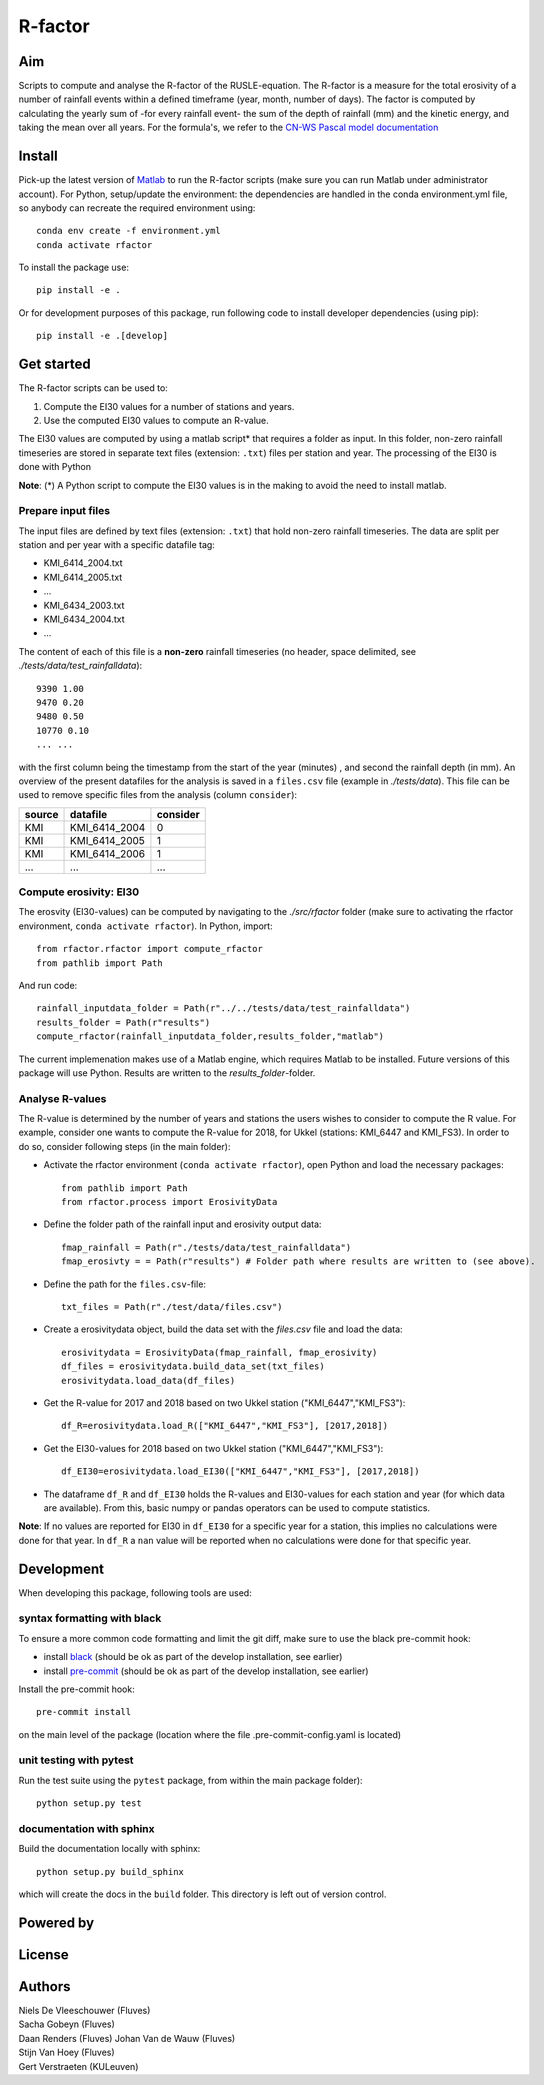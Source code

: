 R-factor
========

Aim
---

Scripts to compute and analyse the R-factor of the RUSLE-equation. The
R-factor is a measure for the total erosivity of a number of rainfall
events within a defined timeframe (year, month, number of days). The
factor is computed by calculating the yearly sum of -for every rainfall
event- the sum of the depth of rainfall (mm) and the kinetic energy, and
taking the mean over all years. For the formula's, we refer to the
`CN-WS Pascal model
documentation <https://docs.fluves.net/cnws-pascal/watem-sedem.html#rusle-factors>`__

Install
-------

Pick-up the latest version of
`Matlab <https://nl.mathworks.com/products/matlab.html?requestedDomain=>`__
to run the R-factor scripts (make sure you can run Matlab under
administrator account). For Python, setup/update the environment: the
dependencies are handled in the conda environment.yml file, so anybody
can recreate the required environment using:

::

    conda env create -f environment.yml
    conda activate rfactor

To install the package use:

::

    pip install -e .

Or for development purposes of this package, run following code to
install developer dependencies (using pip):

::

    pip install -e .[develop]

Get started
-----------

The R-factor scripts can be used to:

1. Compute the EI30 values for a number of stations and years.
2. Use the computed EI30 values to compute an R-value.

The EI30 values are computed by using a matlab script\* that requires a
folder as input. In this folder, non-zero rainfall timeseries are stored
in separate text files (extension: ``.txt``) files per station and year.
The processing of the EI30 is done with Python

**Note**: (\*) A Python script to compute the EI30 values is in the
making to avoid the need to install matlab.

Prepare input files
~~~~~~~~~~~~~~~~~~~

The input files are defined by text files (extension: ``.txt``) that
hold non-zero rainfall timeseries. The data are split per station and
per year with a specific datafile tag:

-  KMI\_6414\_2004.txt
-  KMI\_6414\_2005.txt
-  ...
-  KMI\_6434\_2003.txt
-  KMI\_6434\_2004.txt
-  ...

The content of each of this file is a **non-zero** rainfall timeseries
(no header, space delimited, see *./tests/data/test\_rainfalldata*):

::

     9390 1.00
     9470 0.20
     9480 0.50
     10770 0.10
     ... ...  

with the first column being the timestamp from the start of the year
(minutes) , and second the rainfall depth (in mm). An overview of the
present datafiles for the analysis is saved in a ``files.csv`` file
(example in *./tests/data*). This file can be used to remove specific
files from the analysis (column ``consider``):

+----------+-------------------+------------+
| source   | datafile          | consider   |
+==========+===================+============+
| KMI      | KMI\_6414\_2004   | 0          |
+----------+-------------------+------------+
| KMI      | KMI\_6414\_2005   | 1          |
+----------+-------------------+------------+
| KMI      | KMI\_6414\_2006   | 1          |
+----------+-------------------+------------+
| ...      | ...               | ...        |
+----------+-------------------+------------+

Compute erosivity: EI30
~~~~~~~~~~~~~~~~~~~~~~~

The erosvity (EI30-values) can be computed by navigating to the
*./src/rfactor* folder (make sure to activating the rfactor environment,
``conda activate rfactor``). In Python, import:

::

    from rfactor.rfactor import compute_rfactor
    from pathlib import Path

And run code:

::

    rainfall_inputdata_folder = Path(r"../../tests/data/test_rainfalldata")
    results_folder = Path(r"results")
    compute_rfactor(rainfall_inputdata_folder,results_folder,"matlab")

The current implemenation makes use of a Matlab engine, which requires
Matlab to be installed. Future versions of this package will use Python.
Results are written to the *results\_folder*-folder.

Analyse R-values
~~~~~~~~~~~~~~~~

The R-value is determined by the number of years and stations the users
wishes to consider to compute the R value. For example, consider one
wants to compute the R-value for 2018, for Ukkel (stations: KMI\_6447
and KMI\_FS3). In order to do so, consider following steps (in the main
folder):

-  Activate the rfactor environment (``conda activate rfactor``), open
   Python and load the necessary packages:

   ::

       from pathlib import Path
       from rfactor.process import ErosivityData

-  Define the folder path of the rainfall input and erosivity output
   data:

   ::

       fmap_rainfall = Path(r"./tests/data/test_rainfalldata")
       fmap_erosivty = = Path(r"results") # Folder path where results are written to (see above).

-  Define the path for the ``files.csv``-file:

   ::

       txt_files = Path(r"./test/data/files.csv")

-  Create a erosivitydata object, build the data set with the
   *files.csv* file and load the data:

   ::

       erosivitydata = ErosivityData(fmap_rainfall, fmap_erosivity)
       df_files = erosivitydata.build_data_set(txt_files)
       erosivitydata.load_data(df_files)

-  Get the R-value for 2017 and 2018 based on two Ukkel station
   ("KMI\_6447","KMI\_FS3"):

   ::

       df_R=erosivitydata.load_R(["KMI_6447","KMI_FS3"], [2017,2018])

-  Get the EI30-values for 2018 based on two Ukkel station
   ("KMI\_6447","KMI\_FS3"):

   ::

       df_EI30=erosivitydata.load_EI30(["KMI_6447","KMI_FS3"], [2017,2018])

-  The dataframe ``df_R`` and ``df_EI30`` holds the R-values and
   EI30-values for each station and year (for which data are available).
   From this, basic numpy or pandas operators can be used to compute
   statistics.

**Note**: If no values are reported for EI30 in ``df_EI30`` for a
specific year for a station, this implies no calculations were done for
that year. In ``df_R`` a ``nan`` value will be reported when no
calculations were done for that specific year.

Development
-----------

When developing this package, following tools are used:

syntax formatting with black
~~~~~~~~~~~~~~~~~~~~~~~~~~~~

To ensure a more common code formatting and limit the git diff, make
sure to use the black pre-commit hook:

-  install
   `black <https://black.readthedocs.io/en/stable/installation_and_usage.html>`__
   (should be ok as part of the develop installation, see earlier)
-  install `pre-commit <https://pre-commit.com/#install>`__ (should be
   ok as part of the develop installation, see earlier)

Install the pre-commit hook:

::

    pre-commit install

on the main level of the package (location where the file
.pre-commit-config.yaml is located)

unit testing with pytest
~~~~~~~~~~~~~~~~~~~~~~~~

Run the test suite using the ``pytest`` package, from within the main
package folder):

::

    python setup.py test

documentation with sphinx
~~~~~~~~~~~~~~~~~~~~~~~~~

Build the documentation locally with sphinx:

::

    python setup.py build_sphinx

which will create the docs in the ``build`` folder. This directory is
left out of version control.

Powered by
----------

.. figure:: docs/_static/png/DepartementOmgeving_logo.png

.. figure:: docs/_static/png/KULeuven_logo.png

.. figure:: docs/_static/png/VMM_logo.png

.. figure:: docs/_static/png/fluves_logo.png

License
-------

Authors
-------

| Niels De Vleeschouwer (Fluves)
| Sacha Gobeyn (Fluves)
| Daan Renders (Fluves) Johan Van de Wauw (Fluves)
| Stijn Van Hoey (Fluves)
| Gert Verstraeten (KULeuven)
